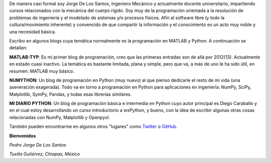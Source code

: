 .. title: Acerca de...
.. slug: about
.. date: 2016-10-04 16:58:43 UTC-05:00
.. tags: 
.. category: 
.. link: 
.. description: 
.. type: text

De manera casi formal soy Jorge De Los Santos, Ingeniero Mecánico y actualmente docente universitario,
impartiendo cursos relacionados con la mecánica del cuerpo rígido. Soy muy de la programación 
orientada a la resolución de problemas de ingeniería y el modelado de sistemas y/o procesos físicos. 
Afín al software libre (y todo la cultura/movimiento inherente) y convencido de que compartir la 
información y el conocimiento es un acto muy noble y una necesidad básica.

Escribo en algunos blogs cuya temática normalmente es la programación en MATLAB y Python. 
A continuación se detallan:

**MATLAB-TYP**: Es mi primer blog de programación, creo que las primeras entradas son de allá por 2012(13). 
Actualmente en estado cuasi inactivo. La temática es bastante limitada, plana y simple, pero que va, 
a más de uno le ha sido útil, en resumen: MATLAB muy básico.

**NUMYTHON**: Un blog  de programación en Python (muy nuevo) al que pienso dedicarle el resto de mi vida 
(una aseveración exagerada). Todo va en torno a programación en Python para aplicaciones en 
ingeniería: NumPy, SciPy, Matplotlib, SymPy, Pandas, y todas esas librerías similares.

**MI DIARIO PYTHON**: Un blog de programación básica e intermedia en Python cuyo autor principal 
es Diego Caraballo y en el cual estoy desarrollando un curso introductorio a wxPython, y bueno, 
con la idea de escribir algunas otras cosas relacionadas con NumPy, Matplotlib y Openpyxl.

También pueden encontrarme en algunos otros "lugares" como Twitter_ o GitHub_.

.. _Twitter: https://twitter.com/numython
.. _GitHub: https://github.com/JorgeDeLosSantos


**Bienvenidos**


*Pedro Jorge De Los Santos*

*Tuxtla Gutiérrez, Chiapas, México*